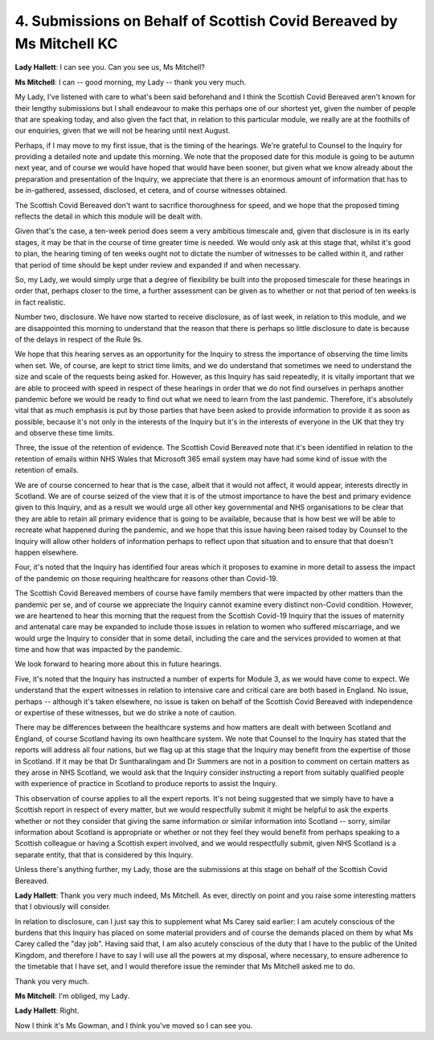 4. Submissions on Behalf of Scottish Covid Bereaved by Ms Mitchell KC
======================================================================

**Lady Hallett**: I can see you. Can you see us, Ms Mitchell?

**Ms Mitchell**: I can -- good morning, my Lady -- thank you very much.

My Lady, I've listened with care to what's been said beforehand and I think the Scottish Covid Bereaved aren't known for their lengthy submissions but I shall endeavour to make this perhaps one of our shortest yet, given the number of people that are speaking today, and also given the fact that, in relation to this particular module, we really are at the foothills of our enquiries, given that we will not be hearing until next August.

Perhaps, if I may move to my first issue, that is the timing of the hearings. We're grateful to Counsel to the Inquiry for providing a detailed note and update this morning. We note that the proposed date for this module is going to be autumn next year, and of course we would have hoped that would have been sooner, but given what we know already about the preparation and presentation of the Inquiry, we appreciate that there is an enormous amount of information that has to be in-gathered, assessed, disclosed, et cetera, and of course witnesses obtained.

The Scottish Covid Bereaved don't want to sacrifice thoroughness for speed, and we hope that the proposed timing reflects the detail in which this module will be dealt with.

Given that's the case, a ten-week period does seem a very ambitious timescale and, given that disclosure is in its early stages, it may be that in the course of time greater time is needed. We would only ask at this stage that, whilst it's good to plan, the hearing timing of ten weeks ought not to dictate the number of witnesses to be called within it, and rather that period of time should be kept under review and expanded if and when necessary.

So, my Lady, we would simply urge that a degree of flexibility be built into the proposed timescale for these hearings in order that, perhaps closer to the time, a further assessment can be given as to whether or not that period of ten weeks is in fact realistic.

Number two, disclosure. We have now started to receive disclosure, as of last week, in relation to this module, and we are disappointed this morning to understand that the reason that there is perhaps so little disclosure to date is because of the delays in respect of the Rule 9s.

We hope that this hearing serves as an opportunity for the Inquiry to stress the importance of observing the time limits when set. We, of course, are kept to strict time limits, and we do understand that sometimes we need to understand the size and scale of the requests being asked for. However, as this Inquiry has said repeatedly, it is vitally important that we are able to proceed with speed in respect of these hearings in order that we do not find ourselves in perhaps another pandemic before we would be ready to find out what we need to learn from the last pandemic. Therefore, it's absolutely vital that as much emphasis is put by those parties that have been asked to provide information to provide it as soon as possible, because it's not only in the interests of the Inquiry but it's in the interests of everyone in the UK that they try and observe these time limits.

Three, the issue of the retention of evidence. The Scottish Covid Bereaved note that it's been identified in relation to the retention of emails within NHS Wales that Microsoft 365 email system may have had some kind of issue with the retention of emails.

We are of course concerned to hear that is the case, albeit that it would not affect, it would appear, interests directly in Scotland. We are of course seized of the view that it is of the utmost importance to have the best and primary evidence given to this Inquiry, and as a result we would urge all other key governmental and NHS organisations to be clear that they are able to retain all primary evidence that is going to be available, because that is how best we will be able to recreate what happened during the pandemic, and we hope that this issue having been raised today by Counsel to the Inquiry will allow other holders of information perhaps to reflect upon that situation and to ensure that that doesn't happen elsewhere.

Four, it's noted that the Inquiry has identified four areas which it proposes to examine in more detail to assess the impact of the pandemic on those requiring healthcare for reasons other than Covid-19.

The Scottish Covid Bereaved members of course have family members that were impacted by other matters than the pandemic per se, and of course we appreciate the Inquiry cannot examine every distinct non-Covid condition. However, we are heartened to hear this morning that the request from the Scottish Covid-19 Inquiry that the issues of maternity and antenatal care may be expanded to include those issues in relation to women who suffered miscarriage, and we would urge the Inquiry to consider that in some detail, including the care and the services provided to women at that time and how that was impacted by the pandemic.

We look forward to hearing more about this in future hearings.

Five, it's noted that the Inquiry has instructed a number of experts for Module 3, as we would have come to expect. We understand that the expert witnesses in relation to intensive care and critical care are both based in England. No issue, perhaps -- although it's taken elsewhere, no issue is taken on behalf of the Scottish Covid Bereaved with independence or expertise of these witnesses, but we do strike a note of caution.

There may be differences between the healthcare systems and how matters are dealt with between Scotland and England, of course Scotland having its own healthcare system. We note that Counsel to the Inquiry has stated that the reports will address all four nations, but we flag up at this stage that the Inquiry may benefit from the expertise of those in Scotland. If it may be that Dr Suntharalingam and Dr Summers are not in a position to comment on certain matters as they arose in NHS Scotland, we would ask that the Inquiry consider instructing a report from suitably qualified people with experience of practice in Scotland to produce reports to assist the Inquiry.

This observation of course applies to all the expert reports. It's not being suggested that we simply have to have a Scottish report in respect of every matter, but we would respectfully submit it might be helpful to ask the experts whether or not they consider that giving the same information or similar information into Scotland -- sorry, similar information about Scotland is appropriate or whether or not they feel they would benefit from perhaps speaking to a Scottish colleague or having a Scottish expert involved, and we would respectfully submit, given NHS Scotland is a separate entity, that that is considered by this Inquiry.

Unless there's anything further, my Lady, those are the submissions at this stage on behalf of the Scottish Covid Bereaved.

**Lady Hallett**: Thank you very much indeed, Ms Mitchell. As ever, directly on point and you raise some interesting matters that I obviously will consider.

In relation to disclosure, can I just say this to supplement what Ms Carey said earlier: I am acutely conscious of the burdens that this Inquiry has placed on some material providers and of course the demands placed on them by what Ms Carey called the "day job". Having said that, I am also acutely conscious of the duty that I have to the public of the United Kingdom, and therefore I have to say I will use all the powers at my disposal, where necessary, to ensure adherence to the timetable that I have set, and I would therefore issue the reminder that Ms Mitchell asked me to do.

Thank you very much.

**Ms Mitchell**: I'm obliged, my Lady.

**Lady Hallett**: Right.

Now I think it's Ms Gowman, and I think you've moved so I can see you.

